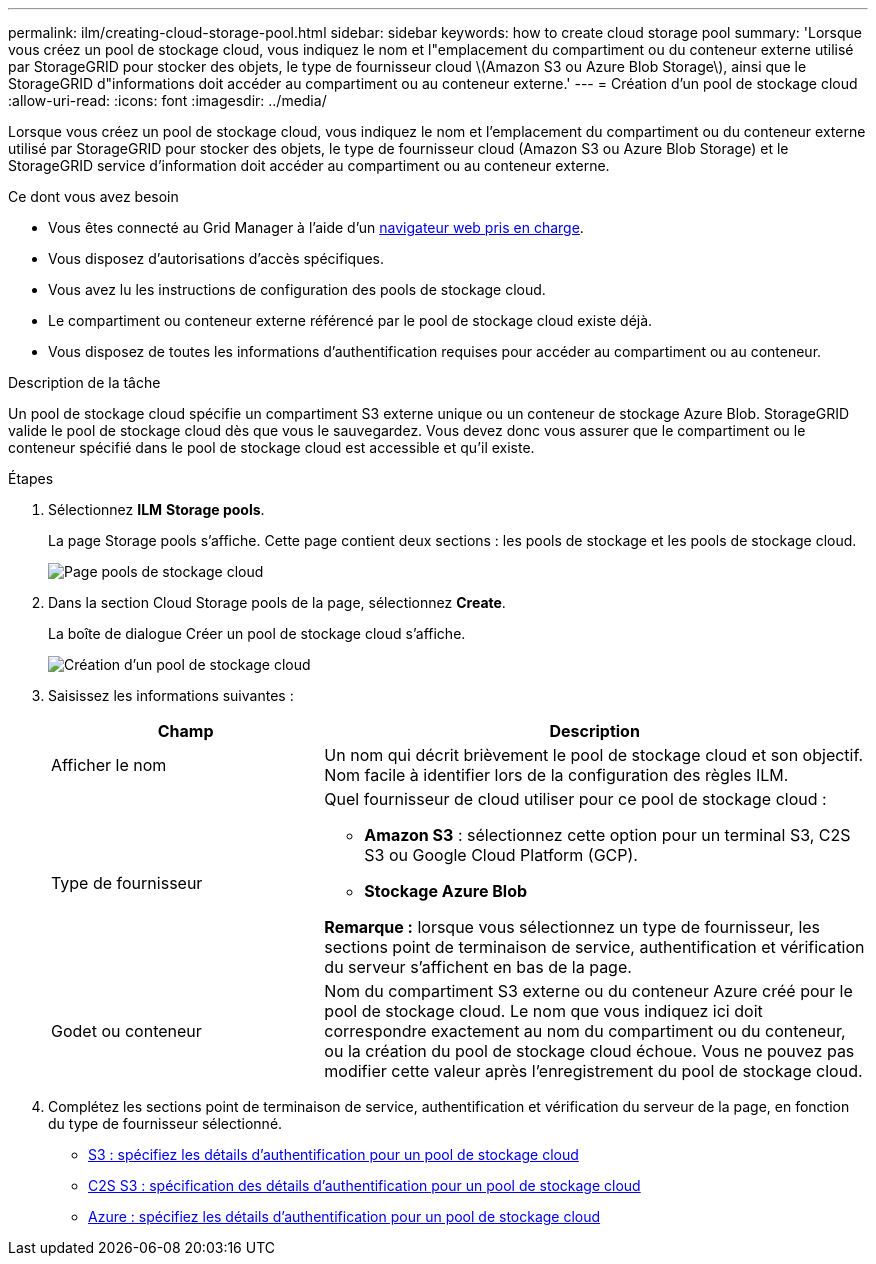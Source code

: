 ---
permalink: ilm/creating-cloud-storage-pool.html 
sidebar: sidebar 
keywords: how to create cloud storage pool 
summary: 'Lorsque vous créez un pool de stockage cloud, vous indiquez le nom et l"emplacement du compartiment ou du conteneur externe utilisé par StorageGRID pour stocker des objets, le type de fournisseur cloud \(Amazon S3 ou Azure Blob Storage\), ainsi que le StorageGRID d"informations doit accéder au compartiment ou au conteneur externe.' 
---
= Création d'un pool de stockage cloud
:allow-uri-read: 
:icons: font
:imagesdir: ../media/


[role="lead"]
Lorsque vous créez un pool de stockage cloud, vous indiquez le nom et l'emplacement du compartiment ou du conteneur externe utilisé par StorageGRID pour stocker des objets, le type de fournisseur cloud (Amazon S3 ou Azure Blob Storage) et le StorageGRID service d'information doit accéder au compartiment ou au conteneur externe.

.Ce dont vous avez besoin
* Vous êtes connecté au Grid Manager à l'aide d'un xref:../admin/web-browser-requirements.adoc[navigateur web pris en charge].
* Vous disposez d'autorisations d'accès spécifiques.
* Vous avez lu les instructions de configuration des pools de stockage cloud.
* Le compartiment ou conteneur externe référencé par le pool de stockage cloud existe déjà.
* Vous disposez de toutes les informations d'authentification requises pour accéder au compartiment ou au conteneur.


.Description de la tâche
Un pool de stockage cloud spécifie un compartiment S3 externe unique ou un conteneur de stockage Azure Blob. StorageGRID valide le pool de stockage cloud dès que vous le sauvegardez. Vous devez donc vous assurer que le compartiment ou le conteneur spécifié dans le pool de stockage cloud est accessible et qu'il existe.

.Étapes
. Sélectionnez *ILM* *Storage pools*.
+
La page Storage pools s'affiche. Cette page contient deux sections : les pools de stockage et les pools de stockage cloud.

+
image::../media/storage_pools_page_cloud_storage_pool.png[Page pools de stockage cloud]

. Dans la section Cloud Storage pools de la page, sélectionnez *Create*.
+
La boîte de dialogue Créer un pool de stockage cloud s'affiche.

+
image::../media/cloud_storage_pool_create.png[Création d'un pool de stockage cloud]

. Saisissez les informations suivantes :
+
[cols="1a,2a"]
|===
| Champ | Description 


 a| 
Afficher le nom
 a| 
Un nom qui décrit brièvement le pool de stockage cloud et son objectif. Nom facile à identifier lors de la configuration des règles ILM.



 a| 
Type de fournisseur
 a| 
Quel fournisseur de cloud utiliser pour ce pool de stockage cloud :

** *Amazon S3* : sélectionnez cette option pour un terminal S3, C2S S3 ou Google Cloud Platform (GCP).
** *Stockage Azure Blob*


*Remarque :* lorsque vous sélectionnez un type de fournisseur, les sections point de terminaison de service, authentification et vérification du serveur s'affichent en bas de la page.



 a| 
Godet ou conteneur
 a| 
Nom du compartiment S3 externe ou du conteneur Azure créé pour le pool de stockage cloud. Le nom que vous indiquez ici doit correspondre exactement au nom du compartiment ou du conteneur, ou la création du pool de stockage cloud échoue. Vous ne pouvez pas modifier cette valeur après l'enregistrement du pool de stockage cloud.

|===
. Complétez les sections point de terminaison de service, authentification et vérification du serveur de la page, en fonction du type de fournisseur sélectionné.
+
** xref:s3-authentication-details-for-cloud-storage-pool.adoc[S3 : spécifiez les détails d'authentification pour un pool de stockage cloud]
** xref:c2s-s3-authentication-details-for-cloud-storage-pool.adoc[C2S S3 : spécification des détails d'authentification pour un pool de stockage cloud]
** xref:azure-authentication-details-for-cloud-storage-pool.adoc[Azure : spécifiez les détails d'authentification pour un pool de stockage cloud]



